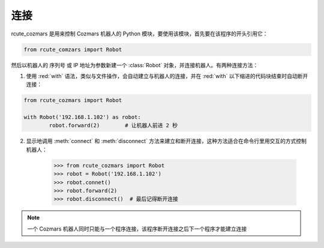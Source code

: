 连接
==========

rcute_cozmars 是用来控制 Cozmars 机器人的 Python 模块，要使用该模块，首先要在该程序的开头引用它：

.. code:: python

	from rcute_comzars import Robot

然后以机器人的 序列号 或 IP 地址为参数新建一个 :class:`Robot` 对象，并连接机器人。有两种连接方法：

.. red:: html

	<style>.red{color:red}</style>

1. 使用 :red:`with` 语法，类似与文件操作，会自动建立与机器人的连接，并在 :red:`with` 以下缩进的代码块结束时自动断开连接：

.. code:: python

	from rcute_cozmars import Robot

	with Robot('192.168.1.102') as robot:
		robot.forward(2)	# 让机器人前进 2 秒


2. 显示地调用 :meth:`connect` 和 :meth:`disconnect` 方法来建立和断开连接，这种方法适合在命令行里用交互的方式控制机器人：

	>>> from rcute_cozmars import Robot
	>>> robot = Robot('192.168.1.102')
	>>> robot.connet()
	>>> robot.forward(2)
	>>> robot.disconnect()	# 最后记得断开连接

.. note::

	一个 Cozmars 机器人同时只能与一个程序连接，该程序断开连接之后下一个程序才能建立连接


